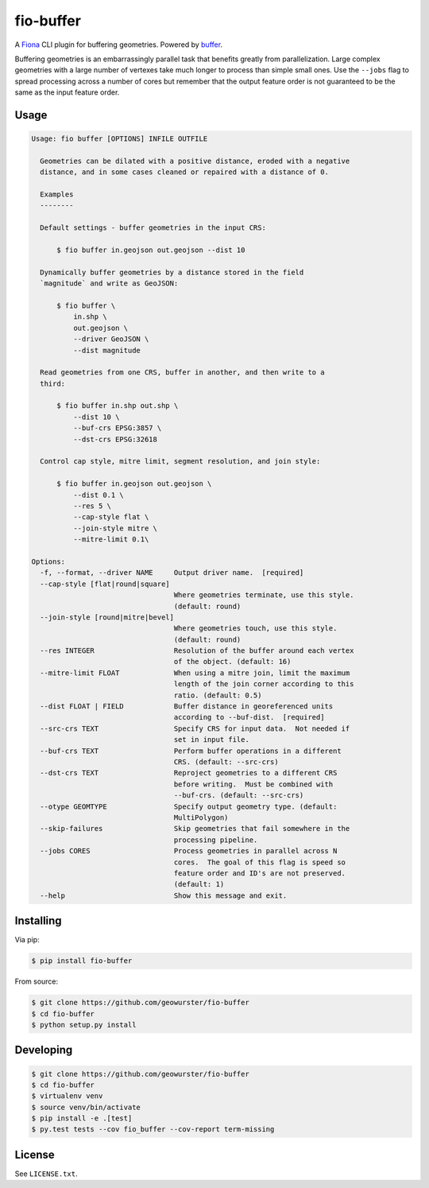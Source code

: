 ==========
fio-buffer
==========

.. image:: https://travis-ci.org/geowurster/fio-buffer.svg?branch=master
    :target: https://travis-ci.org/geowurster/fio-buffer?branch=master

.. image:: https://coveralls.io/repos/geowurster/fio-buffer/badge.svg?branch=master
    :target: https://coveralls.io/r/geowurster/fio-buffer?branch=master

A `Fiona <http://toblerity.org/fiona/manual.html>`_  CLI plugin for buffering geometries.  Powered by `buffer <http://toblerity.org/shapely/manual.html#object.buffer>`_.

Buffering geometries is an embarrassingly parallel task that benefits greatly from
parallelization.  Large complex geometries with a large number of vertexes take much longer
to process than simple small ones.  Use the ``--jobs`` flag to spread processing across a
number of cores but remember that the output feature order is not guaranteed to be the same
as the input feature order.


Usage
=====

.. code-block:: console

    Usage: fio buffer [OPTIONS] INFILE OUTFILE

      Geometries can be dilated with a positive distance, eroded with a negative
      distance, and in some cases cleaned or repaired with a distance of 0.

      Examples
      --------

      Default settings - buffer geometries in the input CRS:

          $ fio buffer in.geojson out.geojson --dist 10

      Dynamically buffer geometries by a distance stored in the field
      `magnitude` and write as GeoJSON:

          $ fio buffer \
              in.shp \
              out.geojson \
              --driver GeoJSON \
              --dist magnitude

      Read geometries from one CRS, buffer in another, and then write to a
      third:

          $ fio buffer in.shp out.shp \
              --dist 10 \
              --buf-crs EPSG:3857 \
              --dst-crs EPSG:32618

      Control cap style, mitre limit, segment resolution, and join style:

          $ fio buffer in.geojson out.geojson \
              --dist 0.1 \
              --res 5 \
              --cap-style flat \
              --join-style mitre \
              --mitre-limit 0.1\

    Options:
      -f, --format, --driver NAME     Output driver name.  [required]
      --cap-style [flat|round|square]
                                      Where geometries terminate, use this style.
                                      (default: round)
      --join-style [round|mitre|bevel]
                                      Where geometries touch, use this style.
                                      (default: round)
      --res INTEGER                   Resolution of the buffer around each vertex
                                      of the object. (default: 16)
      --mitre-limit FLOAT             When using a mitre join, limit the maximum
                                      length of the join corner according to this
                                      ratio. (default: 0.5)
      --dist FLOAT | FIELD            Buffer distance in georeferenced units
                                      according to --buf-dist.  [required]
      --src-crs TEXT                  Specify CRS for input data.  Not needed if
                                      set in input file.
      --buf-crs TEXT                  Perform buffer operations in a different
                                      CRS. (default: --src-crs)
      --dst-crs TEXT                  Reproject geometries to a different CRS
                                      before writing.  Must be combined with
                                      --buf-crs. (default: --src-crs)
      --otype GEOMTYPE                Specify output geometry type. (default:
                                      MultiPolygon)
      --skip-failures                 Skip geometries that fail somewhere in the
                                      processing pipeline.
      --jobs CORES                    Process geometries in parallel across N
                                      cores.  The goal of this flag is speed so
                                      feature order and ID's are not preserved.
                                      (default: 1)
      --help                          Show this message and exit.


Installing
==========

Via pip:

.. code-block:: console

    $ pip install fio-buffer

From source:

.. code-block:: console

    $ git clone https://github.com/geowurster/fio-buffer
    $ cd fio-buffer
    $ python setup.py install


Developing
==========

.. code-block:: console

    $ git clone https://github.com/geowurster/fio-buffer
    $ cd fio-buffer
    $ virtualenv venv
    $ source venv/bin/activate
    $ pip install -e .[test]
    $ py.test tests --cov fio_buffer --cov-report term-missing


License
=======

See ``LICENSE.txt``.
